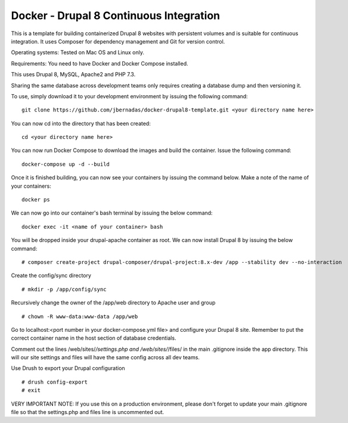 ==========
Docker - Drupal 8 Continuous Integration
==========

This is a template for building containerized Drupal 8 websites with persistent volumes and is suitable for continuous integration. It uses Composer for dependency management and Git for version control.

Operating systems: Tested on Mac OS and Linux only.

Requirements: You need to have Docker and Docker Compose installed.

This uses Drupal 8, MySQL, Apache2 and PHP 7.3.

Sharing the same database across development teams only requires creating a database dump and then versioning it.

To use, simply download it to your development environment by issuing the following command:
::
  git clone https://github.com/jbernadas/docker-drupal8-template.git <your directory name here>

You can now cd into the directory that has been created:
::
  cd <your directory name here>

You can now run Docker Compose to download the images and build the container. Issue the following command:
::
  docker-compose up -d --build

Once it is finished building, you can now see your containers by issuing the command below. Make a note of the name of your containers:
::
  docker ps

We can now go into our container's bash terminal by issuing the below command:
::
  docker exec -it <name of your container> bash

You will be dropped inside your drupal-apache container as root. We can now install Drupal 8 by issuing the below command:
::
  # composer create-project drupal-composer/drupal-project:8.x-dev /app --stability dev --no-interaction

Create the config/sync directory
::
  # mkdir -p /app/config/sync

Recursively change the owner of the /app/web directory to Apache user and group
::
  # chown -R www-data:www-data /app/web

Go to localhost:<port number in your docker-compose.yml file> and configure your Drupal 8 site. Remember to put the correct container name in the host section of database credentials.

Comment out the lines /web/sites/*/settings.php and /web/sites/*/files/ in the main .gitignore inside the app directory. This will our site settings and files will have the same config across all dev teams.

Use Drush to export your Drupal configuration
::
  # drush config-export
  # exit

VERY IMPORTANT NOTE: If you use this on a production environment, please don't forget to update your main .gitignore file so that the settings.php and files line is uncommented out.